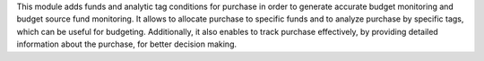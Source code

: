 This module adds funds and analytic tag conditions for purchase in order to generate accurate budget monitoring and budget source fund monitoring.
It allows to allocate purchase to specific funds and to analyze purchase by specific tags, which can be useful for budgeting.
Additionally, it also enables to track purchase effectively,
by providing detailed information about the purchase, for better decision making.
